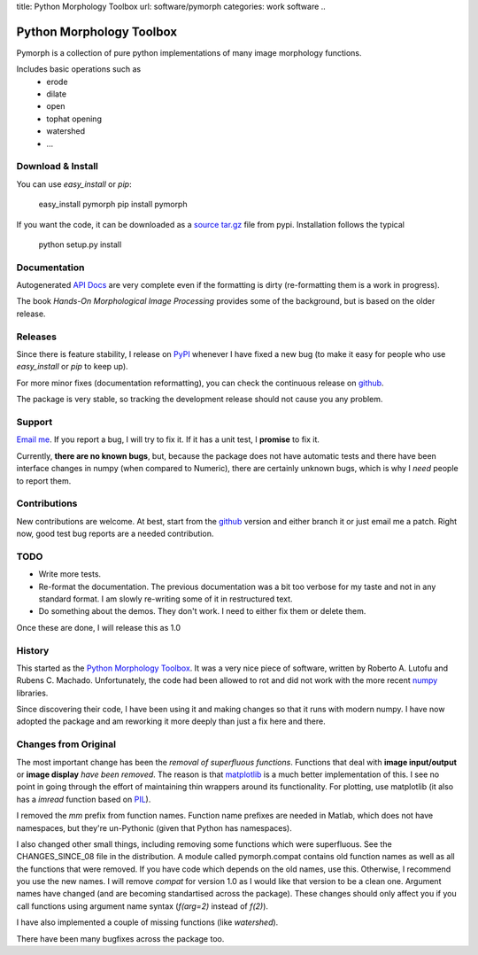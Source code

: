 title: Python Morphology Toolbox
url: software/pymorph
categories: work software
..

Python Morphology Toolbox
=========================

Pymorph is a collection of pure python implementations of many image morphology
functions.

Includes basic operations such as
    - erode
    - dilate
    - open
    - tophat opening
    - watershed
    - ...


Download & Install
------------------

You can use `easy_install` or `pip`:

    easy_install pymorph
    pip install pymorph

If you want the code, it can be downloaded as a `source tar.gz
<http://pypi.python.org/pypi/pymorph>`_ file from pypi. Installation follows
the typical

   python setup.py install

Documentation
-------------

Autogenerated `API Docs </pymorph-apidocs/html>`_ are very complete even if the
formatting is dirty (re-formatting them is a work in progress).

The book *Hands-On Morphological Image Processing* provides some of the
background, but is based on the older release.

Releases
--------

Since there is feature stability, I release on `PyPI
<http://pypi.python.org/pypi/pymorph>`_ whenever I have fixed a new bug (to make
it easy for people who use `easy_install` or `pip` to keep up).

For more minor fixes (documentation reformatting), you can check the continuous
release on `github`_.

.. _github: http://github.com/luispedro/pymorph/

The package is very stable, so tracking the development release should not cause
you any problem.

Support
-------

`Email me <mailto:lpc@cmu.edu>`_. If you report a bug, I will try to fix it. If
it has a unit test, I **promise** to fix it.

Currently, **there are no known bugs**, but, because the package does not have
automatic tests and there have been interface changes in numpy (when compared
to Numeric), there are certainly unknown bugs, which is why I *need* people to
report them.

Contributions
-------------

New contributions are welcome. At best, start from the `github`_ version and
either branch it or just email me a patch. Right now, good test bug reports are
a needed contribution.

TODO
----
- Write more tests.
- Re-format the documentation. The previous documentation was a bit too verbose
  for my taste and not in any standard format. I am slowly re-writing some of
  it in restructured text.
- Do something about the demos. They don't work. I need to either fix them or
  delete them.

Once these are done, I will release this as 1.0

History
-------
This started as the `Python Morphology Toolbox <http://www.mmorph.com/pymorph/>`_.
It was a very nice piece of software, written by Roberto A. Lutofu and Rubens C.
Machado. Unfortunately, the code had been allowed to rot and did not work with
the more recent `numpy <http://www.numpy.org>`_ libraries.

Since discovering their code, I have been using it and making changes so that
it runs with modern numpy. I have now adopted the package and am reworking it
more deeply than just a fix here and there.

Changes from Original
---------------------

The most important change has been the *removal of superfluous functions*.
Functions that deal with **image input/output** or **image display** *have been
removed*. The reason is that `matplotlib <http://matplotlib.sourceforge.net/>`_
is a much better implementation of this. I see no point in going through the
effort of maintaining thin wrappers around its functionality. For plotting, use
matplotlib (it also has a *imread* function based on `PIL
<http://www.pythonware.com/products/pil/>`_).

I removed the *mm*  prefix from function names. Function name prefixes are
needed in Matlab, which does not have namespaces, but they're un-Pythonic
(given that Python has namespaces).

I also changed other small things, including removing some functions which were
superfluous. See the CHANGES_SINCE_08 file in the distribution. A module called
pymorph.compat contains old function names as well as all the functions that
were removed. If you have code which depends on the old names, use this.
Otherwise, I recommend you use the new names. I will remove `compat` for
version 1.0 as I would like that version to be a clean one. Argument names have
changed (and are becoming standartised across the package). These changes
should only affect you if you call functions using argument name syntax
(`f(arg=2)` instead of `f(2)`).

I have also implemented a couple of missing functions (like *watershed*).

There have been many bugfixes across the package too.
